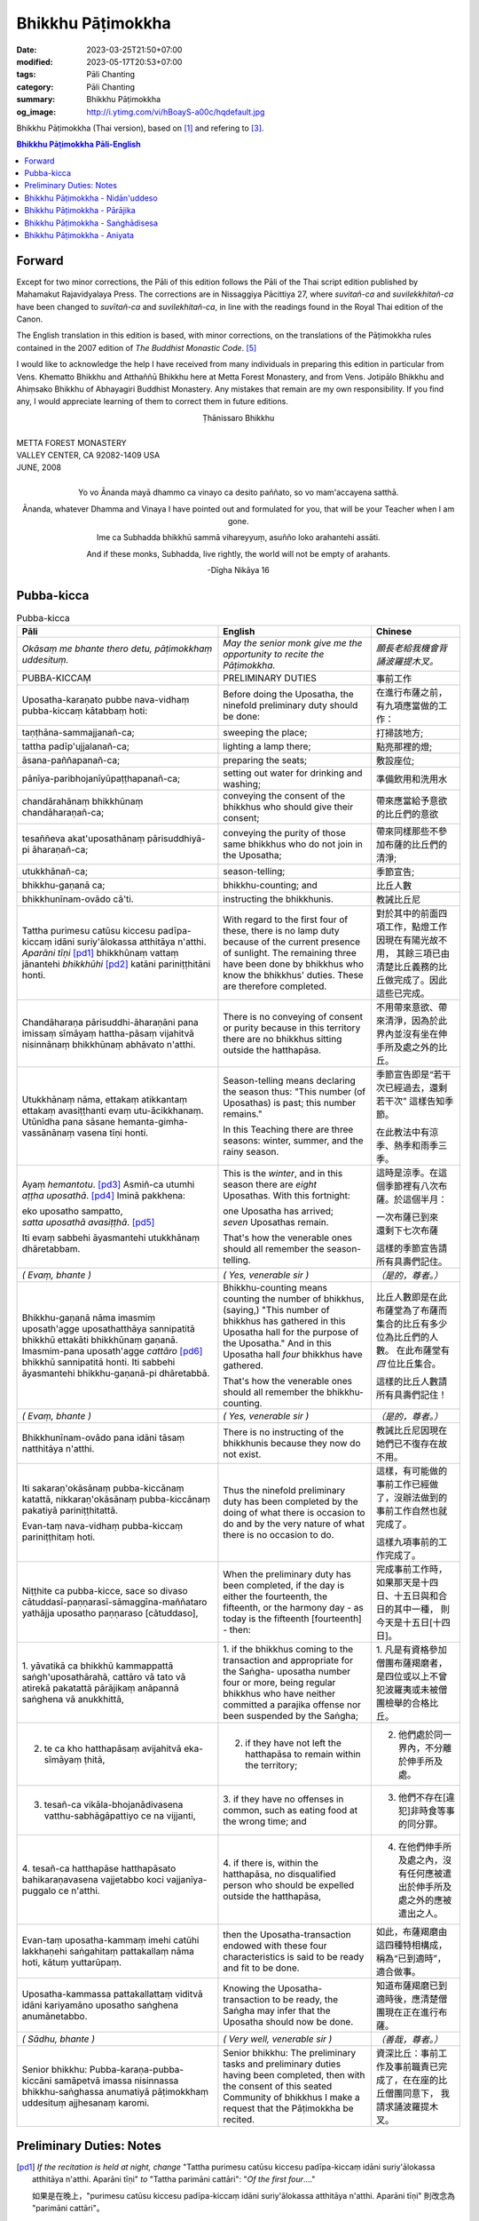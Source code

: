 Bhikkhu Pāṭimokkha
##################

:date: 2023-03-25T21:50+07:00
:modified: 2023-05-17T20:53+07:00
:tags: Pāli Chanting
:category: Pāli Chanting
:summary: Bhikkhu Pāṭimokkha
:og_image: http://i.ytimg.com/vi/hBoayS-a00c/hqdefault.jpg


Bhikkhu Pāṭimokkha (Thai version), based on [1]_ and refering to [3]_.


.. contents:: **Bhikkhu Pāṭimokkha Pāli-English**


Forward
+++++++

Except for two minor corrections, the Pāli of this edition follows the Pāli of
the Thai script edition published by Mahamakut Rajavidyalaya Press. The
corrections are in Nissaggiya Pācittiya 27, where *suvitañ-ca* and
*suvilekkhitañ-ca* have been changed to *suvītañ-ca* and *suvilekhitañ-ca*, in
line with the readings found in the Royal Thai edition of the Canon.

The English translation in this edition is based, with minor corrections, on the
translations of the Pāṭimokkha rules contained in the 2007 edition of
*The Buddhist Monastic Code*. [5]_

I would like to acknowledge the help I have received from many individuals in
preparing this edition in particular from Vens. Khematto Bhikkhu and Atthaññū
Bhikkhu here at Metta Forest Monastery, and from Vens. Jotipālo Bhikkhu and
Ahiṃsako Bhikkhu of Abhayagiri Buddhist Monastery. Any mistakes that remain are
my own responsibility. If you find any, I would appreciate learning of them to
correct them in future editions.

.. container:: align-center

   Ṭhānissaro Bhikkhu

|
| METTA FOREST MONASTERY
| VALLEY CENTER, CA 92082-1409 USA
| JUNE, 2008
|

.. container:: align-center

   Yo vo Ānanda mayā dhammo ca vinayo ca desito paññato, so vo mam'accayena
   satthā.

   Ānanda, whatever Dhamma and Vinaya I have pointed out and formulated for you,
   that will be your Teacher when I am gone.

   Ime ca Subhadda bhikkhū sammā vihareyyuṃ, asuñño loko arahantehi assāti.

   And if these monks, Subhadda, live rightly, the world will not be empty of
   arahants.

   -Dīgha Nikāya 16


Pubba-kicca
+++++++++++

.. container:: align-center video-container

  .. raw:: html

    <iframe width="560" height="315" src="https://www.youtube.com/embed/hBoayS-a00c?start=64" title="YouTube video player" frameborder="0" allow="accelerometer; autoplay; clipboard-write; encrypted-media; gyroscope; picture-in-picture; web-share" allowfullscreen></iframe>

.. list-table:: Pubba-kicca
   :header-rows: 1
   :class: stack-th-td-on-mobile
   :widths: auto

   * - Pāli
     - English
     - Chinese

   * - *Okāsaṃ me bhante thero detu, pāṭimokkhaṃ uddesituṃ.*
     - *May the senior monk give me the opportunity to recite the Pāṭimokkha.*
     - *願長老給我機會背誦波羅提木叉。*

   * - PUBBA-KICCAṂ
     - PRELIMINARY DUTIES
     - 事前工作

   * - Uposatha-karaṇato pubbe nava-vidhaṃ pubba-kiccaṃ kātabbaṃ hoti:
     - Before doing the Uposatha, the ninefold preliminary duty should be done:
     - 在進行布薩之前，有九項應當做的工作：

   * - taṇṭhāna-sammajjanañ-ca;
     - sweeping the place;
     - 打掃該地方;

   * - tattha padīp'ujjalanañ-ca;
     - lighting a lamp there;
     - 點亮那裡的燈;

   * - āsana-paññapanañ-ca;
     - preparing the seats;
     - 敷設座位;

   * - pānīya-paribhojanīyūpaṭṭhapanañ-ca;
     - setting out water for drinking and washing;
     - 準備飲用和洗用水

   * - chandārahānaṃ bhikkhūnaṃ chandāharaṇañ-ca;
     - conveying the consent of the bhikkhus who should give their consent;
     - 帶來應當給予意欲的比丘們的意欲

   * - tesaññeva akat'uposathānaṃ pārisuddhiyā-pi āharaṇañ-ca;
     - conveying the purity of those same bhikkhus who do not join in the
       Uposatha;
     - 帶來同樣那些不參加布薩的比丘們的清淨;

   * - utukkhānañ-ca;
     - season-telling;
     - 季節宣告;

   * - bhikkhu-gaṇanā ca;
     - bhikkhu-counting; and
     - 比丘人數

   * - bhikkhunīnam-ovādo cā'ti.
     - instructing the bhikkhunis.
     - 教誡比丘尼

   * - Tattha purimesu catūsu kiccesu padīpa-kiccaṃ idāni suriy'ālokassa
       atthitāya n'atthi. *Aparāni tīṇi* [pd1]_ bhikkhūnaṃ vattaṃ jānantehi
       *bhikkhūhi* [pd2]_ katāni pariniṭṭhitāni honti.
     - With regard to the first four of these, there is no lamp duty because of
       the current presence of sunlight. The remaining three have been done by
       bhikkhus who know the bhikkhus' duties. These are therefore completed.
     - 對於其中的前面四項工作，點燈工作因現在有陽光故不用，
       其餘三項已由清楚比丘義務的比丘做完成了。因此這些已完成。

   * - Chandāharaṇa pārisuddhi-āharaṇāni pana imissaṃ sīmāyaṃ hattha-pāsaṃ
       vijahitvā nisinnānaṃ bhikkhūnaṃ abhāvato n'atthi.
     - There is no conveying of consent or purity because in this territory
       there are no bhikkhus sitting outside the hatthapāsa.
     - 不用帶來意欲、帶來清淨，因為於此界內並沒有坐在伸手所及處之外的比丘。

   * - Utukkhānaṃ nāma, ettakaṃ atikkantaṃ ettakaṃ avasiṭṭhanti evaṃ
       utu-ācikkhanaṃ. Utūnīdha pana sāsane hemanta-gimha-vassānānaṃ vasena tīṇi
       honti.
     - Season-telling means declaring the season thus: "This number (of
       Uposathas) is past; this number remains."

       In this Teaching there are three seasons: winter, summer, and the rainy
       season.
     - 季節宣告即是“若干次已經過去，還剩若干次”
       這樣告知季節。

       在此教法中有涼季、熱季和雨季三季。

   * - Ayaṃ *hemantotu*. [pd3]_ Asmiñ-ca utumhi *aṭṭha uposathā*. [pd4]_
       Iminā pakkhena:

       | eko uposatho sampatto,
       | *satta uposathā avasiṭṭhā*. [pd5]_

       Iti evaṃ sabbehi āyasmantehi utukkhānaṃ dhāretabbam.
     - This is the *winter*, and in this season there are *eight* Uposathas.
       With this fortnight:

       | one Uposatha has arrived;
       | *seven* Uposathas remain.

       That's how the venerable ones should all remember the season-telling.
     - 這時是涼季。在這個季節裡有八次布薩。於這個半月：

       | 一次布薩已到來
       | 還剩下七次布薩

       這樣的季節宣告請所有具壽們記住。

   * - *( Evaṃ, bhante )*
     - *( Yes, venerable sir )*
     - *（是的，尊者。）*

   * - Bhikkhu-gaṇanā nāma imasmiṃ uposath'agge uposathatthāya sannipatitā
       bhikkhū ettakāti bhikkhūnaṃ gaṇanā. Imasmim-pana uposath'agge
       *cattāro* [pd6]_ bhikkhū sannipatitā honti. Iti sabbehi āyasmantehi
       bhikkhu-gaṇanā-pi dhāretabbā.
     - Bhikkhu-counting means counting the number of bhikkhus, (saying,) "This
       number of bhikkhus has gathered in this Uposatha hall for the purpose of
       the Uposatha." And in this Uposatha hall *four* bhikkhus have gathered.

       That's how the venerable ones should all remember the bhikkhu-counting.
     - 比丘人數即是在此布薩堂為了布薩而集合的比丘有多少位為比丘們的人數。
       在此布薩堂有 *四* 位比丘集合。

       這樣的比丘人數請所有具壽們記住！

   * - *( Evaṃ, bhante )*
     - *( Yes, venerable sir )*
     - *（是的，尊者。）*

   * - Bhikkhunīnam-ovādo pana idāni tāsaṃ natthitāya n'atthi.
     - There is no instructing of the bhikkhunis because they now do not exist.
     - 教誡比丘尼因現在她們已不復存在故不用。

   * - Iti sakaraṇ'okāsānaṃ pubba-kiccānaṃ katattā, nikkaraṇ'okāsānaṃ
       pubba-kiccānaṃ pakatiyā pariniṭṭhitattā.

       Evan-taṃ nava-vidhaṃ pubba-kiccaṃ pariniṭṭhitaṃ hoti.
     - Thus the ninefold preliminary duty has been completed by the doing of
       what there is occasion to do and by the very nature of what there is no
       occasion to do.
     - 這樣，有可能做的事前工作已經做了，沒辦法做到的事前工作自然也就完成了。

       這樣九項事前的工作完成了。

   * - Niṭṭhite ca pubba-kicce, sace so divaso
       cātuddasī-paṇṇarasī-sāmaggīna-maññataro yathājja uposatho paṇṇaraso
       [cātuddaso],
     - When the preliminary duty has been completed, if the day is either the
       fourteenth, the fifteenth, or the harmony day - as today is the fifteenth
       [fourteenth] - then:
     - 完成事前工作時，如果那天是十四日、十五日與和合日的其中一種，
       則今天是十五日[十四日]。

   * - 1. yāvatikā ca bhikkhū kammappattā saṅgh'uposathārahā, cattāro vā tato vā
       atirekā pakatattā pārājikaṃ anāpannā saṅghena vā anukkhittā,
     - 1. if the bhikkhus coming to the transaction and appropriate for the
       Saṅgha­- uposatha number four or more, being regular bhikkhus who have
       neither committed a parajika offense nor been suspended by the Saṅgha;
     - 1. 凡是有資格參加僧團布薩羯磨者，
       是四位或以上不曾犯波羅夷或未被僧團檢舉的合格比丘。

   * - 2. te ca kho hatthapāsaṃ avijahitvā eka-sīmāyaṃ ṭhitā,
     - 2. if they have not left the hatthapāsa to remain within the territory;
     - 2. 他們處於同一界內，不分離於伸手所及處。

   * - 3. tesañ-ca vikāla-bhojanādivasena vatthu-sabhāgāpattiyo ce na vijjanti,
     - 3. if they have no offenses in common, such as eating food at the wrong
       time; and
     - 3. 他們不存在[違犯]非時食等事的同分罪。

   * - 4. tesañ-ca hatthapāse hatthapāsato bahikaraṇavasena vajjetabbo koci
       vajjanīya-puggalo ce n'atthi.
     - 4. if there is, within the hatthapāsa, no disqualified person who should
       be expelled outside the hatthapāsa,
     - 4. 在他們伸手所及處之內，沒有任何應被遣出於伸手所及處之外的應被遣出之人。

   * - Evan-taṃ uposatha-kammaṃ imehi catūhi lakkhaṇehi saṅgahitaṃ
       pattakallaṃ nāma hoti, kātuṃ yuttarūpaṃ.
     - then the Uposatha-transaction endowed with these four characteristics is
       said to be ready and fit to be done.
     - 如此，布薩羯磨由這四種特相構成，稱為“已到適時”，適合做事。

   * - Uposatha-kammassa pattakallattaṃ viditvā idāni kariyamāno uposatho
       saṅghena anumānetabbo.
     - Knowing the Uposatha-transaction to be ready, the Saṅgha may infer that
       the Uposatha should now be done.
     - 知道布薩羯磨已到適時後，應清楚僧團現在正在進行布薩。

   * - *( Sādhu, bhante )*
     - *( Very well, venerable sir )*
     - *（善哉，尊者。）*

   * - Senior bhikkhu: Pubba-karaṇa-pubba-kiccāni samāpetvā imassa nisinnassa
       bhikkhu-saṅghassa anumatiyā pāṭimokkhaṃ uddesituṃ ajjhesanaṃ karomi.
     - Senior bhikkhu: The preliminary tasks and preliminary duties having been
       completed, then with the consent of this seated Community of bhikkhus I
       make a request that the Pāṭimokkha be recited.
     - 資深比丘：事前工作及事前職責已完成了，在在座的比丘僧團同意下，
       我請求誦波羅提木叉。

..
   * - 
     - 
     - 

.. ā	ī	ū	ṅ	ṃ	ñ	ṭ	ḍ	ṇ	ḷ
.. Ā	Ī	Ū	Ṅ	Ṃ	Ñ	Ṭ	Ḍ	Ṇ	Ḷ

Preliminary Duties: Notes
+++++++++++++++++++++++++

.. [pd1] *If the recitation is held at night, change* "Tattha purimesu catūsu
         kiccesu padīpa-kiccaṃ idāni suriy'ālokassa atthitāya n'atthi. Aparāni
         tīṇi" *to* "Tattha parimāni cattāri": "*Of the first four*...."

         如果是在晚上，"purimesu catūsu kiccesu padīpa-kiccaṃ idāni
         suriy'ālokassa atthitāya n'atthi. Aparāni tīṇi" 則改念為 "parimāni
         cattāri"。

.. [pd2] *If sāmaṇeras help with the tasks, change* "bhikkhūhi" *to*
         "sāmaṇerehi-pi bhikkhūhi-pi": "*Novices and bhikkhus*...."
         *If laypeople living in the monastery help with the tasks, change this
         to* "ārāmikehi-pi bhikkhūhi-pi": "*Monastery dwellers and
         bhikkhus*...."

         如果由沙彌和比丘完成，則念"sāmaṇerehi-pi bhikkhūhi-pi"。
         如果由住寺居士和比丘完成，則念"ārāmikehi-pi bhikkhūhi-pi"。

.. [pd3] *During the hot season, change* "hemantotu" *to* "gimhotu." *During the
         rainy season, change it to* "vassānotu."

         如果是熱季，改念"gimhotu"。
         如果是雨季，改念"vassānotu"。

.. [pd4] *During a normal rainy season, change* "aṭṭha uposathā" *to* "sattā ca
         uposathā ekā ca pavāraṇā": "*Seven uposathas and one pavāraṇā.*"

         如果是正常的雨季，改念為："sattā ca uposathā ekā ca pavāraṇā":
         "七個布薩及一個自恣"

         *During a hot or cold season with an additional month, change it to*
         "adhikamāsa-vasena dasa uposathā": "*Because of the additional month,
         ten uposathās....*"

         如果熱季或涼季有閏月，則改念為： "adhikamāsavasena dasa uposathā":
         "因為閏月，十個布薩...."

         *During a rainy season with an additional month, change it to*
         "adhikamāsa-vasena nava ca uposathā ekā ca pavāraṇā": "*Because of
         the additional month, nine uposathas and one pavāraṇā....*"

         如果雨季有閏月，則改念為： "adhikamāsa-vasena nava ca uposathā ekā ca
         pavāraṇā": "因為閏月，九個布薩及一個自恣...."

         See also [4]_

.. [pd5] *This is the calculation for the first uposatha in a normal hot or cold
         season. The calculation for other dates - to be stated after* "iminā
         pakkhena eko uposatho sampatto" - *is as follows*:

         *During a normal hot or cold season:*

         | *Second:* eko uposatho atikkanto, cha uposathā avasiṭṭhā.
         | *Third:* dve uposathā atikkantā, pañca uposathā avasiṭṭhā.
         | *Fourth:* tayo uposathā atikkantā, cattāro uposathā avasiṭṭhā.
         | *Fifth:* cattāro uposathā atikkantā, tayo uposathā avasiṭṭhā.
         | *Sixth:* pañca uposathā atikkantā, dve uposathā avasiṭṭhā.
         | *Seventh:* cha uposathā atikkantā, eko uposatho avasiṭṭho.
         | *Eighth:* satta uposathā atikkantā, aṭṭha uposathā paripuṇṇā.

         *During a normal rainy season:*

         | *First:* cha ca uposathā ekā ca pavāraṇā avasiṭṭhā.
         | *Second:* eko uposatho atikkanto, pañca ca uposathā ekā ca pavāraṇā avasiṭṭhā.
         | *Third:* dve uposathā atikkantā, cattāro ca uposathā ekā ca pavāraṇā avasiṭṭhā.
         | *Fourth:* tayo uposathā atikkantā, tayo ca uposathā ekā ca pavāraṇā avasiṭṭhā.
         | *Fifth:* cattāro uposathā atikkantā, dve ca uposathā ekā ca pavāraṇā avasiṭṭhā.
         | *Sixth: (see the separate section on the Pavāraṇā.)*
         | *Seventh:* pañca ca uposathā ekā ca pavāraṇā atikkantā, eko uposatho avasiṭṭho.
         | *Eighth:* cha ca uposathā ekā ca pavāraṇā atikkantā, satta ca uposathā ekā ca pavāraṇā paripuṇṇā.

         *During a hot or cold season with an additional month:*

         | *First:* nava uposathā avasiṭṭhā.
         | *Second:* eko uposatho atikkanto, aṭṭha uposathā avasiṭṭhā.
         | *Third:* dve uposathā atikkantā, satta uposathā avasiṭṭhā.
         | *Fourth:* tayo uposathā atikkantā, cha uposathā avasiṭṭhā.
         | *Fifth:* cattāro uposathā atikkantā, pañca uposathā avasiṭṭhā.
         | *Sixth:* pañca uposathā atikkantā, cattāro uposathā avasiṭṭhā.
         | *Seventh:* cha uposathā atikkantā, tayo uposathā avasiṭṭhā.
         | *Eighth:* satta uposathā atikkantā, dve uposathā avasiṭṭhā.
         | *Ninth:* aṭṭha uposathā atikkantā, eko uposatho avasiṭṭho.
         | *Tenth:* nava uposathā atikkantā, dasa uposathā paripuṇṇā.

         *During a rainy season with an additional month:*

         | *First:* aṭṭha ca uposathā ekā ca pavāraṇā avasiṭṭhā.
         | *Second:* eko uposatho atikkanto, satta ca uposathā ekā ca pavāraṇā avasiṭṭhā.
         | *Third:* dve uposathā atikkantā, cha ca uposathā ekā ca pavāraṇā avasiṭṭhā.
         | *Fourth:* tayo uposathā atikkantā, pañca ca uposathā ekā ca pavāraṇā avasiṭṭhā.
         | *Fifth:* cattāro uposathā atikkantā, cattāro ca uposathā ekā ca pavāraṇā avasiṭṭhā.
         | *Sixth:* pañca uposathā atikkantā, tayo ca uposathā ekā ca pavāraṇā avasiṭṭhā.
         | *Seventh:* cha uposathā atikkantā, dve ca uposathā ekā ca pavāraṇā avasiṭṭhā.
         | *Eighth: (see the separate section on the Pavāraṇā.)*
         | *Ninth:* satta ca uposathā ekā ca pavāraṇā atikkantā, eko uposatho avasiṭṭho.
         | *Tenth:* aṭṭha ca uposathā ekā ca pavāraṇā atikkantā, nava ca uposathā ekā ca pavāraṇā paripuṇṇā.

         See also [4]_

.. [pd6] Cattāro = *four*. *This should be replaced with the actual number of
         bhikkhus present*.

         5 pañca
         6 cha
         7 satta
         8 aṭṭha
         9 nava
         10 dasa
         11 ekādasa
         12 dvādasa, bārasa
         13 terasa, teḷasa
         14 catuddasa, cuddasa
         15 paṇṇarasa, pañcadasa
         16 soḷasa
         17 sattarasa
         18 aṭṭhārasa, aṭṭhādasa
         19 ekūnavīsati

         20 vīsati, vīsa
         21 ekavīsati
         22 dvāvīsati, dvāvīsa, dvevīsati, bāvīsati, bāvīsa
         23 tevīsati
         24 catuvīsati
         25 pañcavīsati
         26 chabbīsati
         27 sattavīsati
         28 aṭṭhavīsati
         29 ekūnatiṃsa

         30 tiṃsa, samatiṃsa, tiṃsati
         31 ekatiṃsa, ekattiṃsa
         32 dvattiṃsa
         33 tettiṃsa
         34 catuttiṃsa
         35 pañcattiṃsa
         36 chattiṃsa
         37 sattattiṃsa
         38 aṭṭhattiṃsa
         39 ekūnacattāḷīsa

         40 cattāḷīsa, cattārīsa
         41 ekacattāḷīsa
         42 dvacattāḷīsa, dvecattāḷīsa, dvicattāḷīsa
         43 tecattāḷīsa
         44 catucattāḷīsa
         45 pañca-cattāḷīsa
         46 chacattāḷīsa
         47 sattacattāḷīsa
         48 aṭṭhacattāḷīsa
         49 ekūnapaññāsa

         50 paññāsa
         51 ekapaññāsa
         52 dvapaññāsa, dvepaññāsa, dvipaññāsa
         53 tepaññāsa
         54 catupaññāsa
         55 pañca-paññāsa
         56 chapaññāsa
         57 sattapaññāsa
         58 aṭṭhapaññāsa
         59 ekūnasaṭṭhī

         60 saṭṭhī, saṭṭhi
         61 ekasaṭṭhī
         62 dvāsaṭṭhī, dvesaṭṭhī, dvisaṭṭhī
         63 tesaṭṭhī
         64 catusaṭṭhī
         65 pañcasaṭṭhī
         66 chasaṭṭhī
         67 sattasaṭṭhī
         68 aṭṭhasaṭṭhī
         69 ekūnasattati

         70 sattati
         71 ekasattati
         72 dvasattati, dvāsattati, dvesattati, dvisattati
         73 tesattati
         74 catusattati
         75 pañcasattati
         76 chasattati
         77 sattasattati
         78 aṭṭhasattati
         79 ekūnāsīti

         80 asīti
         81 ekāsīti
         82 dvāsīti
         83 tayāsīti
         84 caturāsīti
         85 pañcāsīti
         86 chaḷāsīti
         87 sattāsīti
         88 aṭṭhāsīti
         89 ekūnanavuti

         90 navuti
         91 ekanavuti
         92 dvanavuti, dvenavuti
         93 tenavuti
         94 catunavuti
         95 pañcanavuti
         96 chanavuti
         97 sattanavuti
         98 aṭṭhanavuti
         99 ekūnasataṃ

         | 100 bhikkhusataṃ
         | 101 ekuttara-bhikkhusataṃ
         | 102 dvayuttara-bhikkhusataṃ
         | 103 tayuttara-bhikkhusataṃ
         | 104 catuttara-bhikkhusataṃ
         | 105 pañcuttara-bhikkhusataṃ
         | 106 chaḷuttara-bhikkhusataṃ
         | 107 sattuttara-bhikkhusataṃ
         | 108 aṭṭhuttara-bhikkhusataṃ
         | 109 navuttara-bhikkhusataṃ
         | 110 dasuttara-bhikkhusataṃ
         | 120 vīsuttara-bhikkhusataṃ
         | 130 tiṃsuttara-bhikkhusataṃ
         | 140 cattāḷīsuttara-bhikkhusataṃ
         | 150 paññāsuttara-bhikkhusataṃ
         | 160 saṭṭhayuttara-bhikkhusataṃ
         | 170 sattatyuttara-bhikkhusataṃ
         | 180 asītyuttara-bhikkhusataṃ
         | 190 navutyuttara-bhikkhusataṃ
         | 199 ekūnasatuttara-bhikkhusataṃ
         | 200 dve bhikkhu-satāni
         | 201 ekuttarāni dve bhikkhu-satāni
         | 300 tayo bhikkhu-satāni
         | 400 cattāro bhikkhu-satāni
         | 500 pañca bhikkhu-satāni

.. ā	ī	ū	ṅ	ṃ	ñ	ṭ	ḍ	ṇ	ḷ
.. Ā	Ī	Ū	Ṅ	Ṃ	Ñ	Ṭ	Ḍ	Ṇ	Ḷ

Bhikkhu Pāṭimokkha - Nidān'uddeso
+++++++++++++++++++++++++++++++++

.. container:: align-center video-container

  .. raw:: html

    <iframe width="560" height="315" src="https://www.youtube.com/embed/hBoayS-a00c?start=290" title="YouTube video player" frameborder="0" allow="accelerometer; autoplay; clipboard-write; encrypted-media; gyroscope; picture-in-picture; web-share" allowfullscreen></iframe>

.. list-table:: Bhikkhu Pāṭimokkha - Nidān'uddeso/The lntroduction Section/序誦
   :header-rows: 1
   :class: stack-th-td-on-mobile
   :widths: auto

   * - Pāli
     - English
     - Chinese

   * - Bhikkhu Pāṭimokkhaṃ
     - Bhikkhu Pāṭimokkha
     - 比丘波羅提木叉

   * - Namo tassa bhagavato arahato sammā-sambuddhassa. *( tikkhattuṃ )*
     - Homage to the Blessed One, the worthy one, the rightly self-awakened one.
       *( three times )*
     - 禮敬那位世尊，阿羅漢，正自覺者！ *（三遍）*

   * - Suṇātu me bhante [āvuso] sangho. Ajj'uposatho paṇṇaraso [cātuddaso]. Yadi
       saṅghassa pattakallaṃ, sangho upo-sathaṃ kareyya, pāṭimokkhaṃ uddiseyya.
     - Venerable sirs [friends], may the Saṅgha listen to me. Today is the
       Uposatha of the fifteenth [fourteenth]. If the Saṅgha is ready, let it
       perform the Uposatha, let it recite the Pāṭimokkha.
     - 尊者[朋友]們，請僧團聽我(說)，今天是十五日[十四日]布薩。若僧團已到適時，
       僧團應進行布薩，誦波羅提木叉。

   * - Kiṃ saṅghassa pubba-kiccaṃ? Pārisuddhiṃ āyasmanto ārocetha. Pāṭimokkhaṃ
       uddisissāmi. Taṃ sabbeva santā sādhukaṃ suṇoma manasikaroma. Yassa siyā
       āpatti, so āvikareyya. Asantiyā āpattiyā tuṇhī bhavitabbaṃ. Tuṇhī-bhāvena
       kho pan'āyasmante parisuddhā ti vedissāmi.
     - What is the Saṅgha's preliminary duty? Let the venerable ones announce
       any purity (that needs to be announced). I will recite the Pāṭimokkha.
       May all of us who are present listen and pay careful attention. If anyone
       has an offense, let him reveal it. Those without offense should remain
       silent. By their silence I will know that the venerable ones are pure.
     - 什麼是僧團的事前工作？請具壽們告知清淨，我將誦波羅提木叉。
       請一切在場者對此好好地傾聽、作意！凡是有罪者，他要坦白；
       沒有罪者應保持沉默。以沉默故，我將知道具壽們是清淨的。

   * - Yathā kho pana pacceka-puṭṭhassa veyyākaraṇaṃ hoti, Evam-evaṃ evarūpāya
       parisāya yāva-tatiyaṃ anussāvitaṃ hoti. Yo pana bhikkhu yāva-tatiyaṃ
       anussāviyamāne saramāno santiṃ āpattiṃ n'āvikareyya,
       sampajāna-musāvād'assa hoti. Sampajāna-musāvādo kho pan'āyasmanto
       antarāyiko dhammo vutto bhagavatā. Tasmā saramānena bhikkhunā āpannena
       visuddh'āpekkhena santī āpatti āvikātabbā. Āvikatā hi'ssa phāsu hoti.
     - Just as, when questioned individually, one should answer, the same holds
       true when in this assembly the declaration (at the end of each section)
       is made three times. Should any bhikkhu, when the declaration is made
       three times, remember an existing offense but not reveal it, he has a
       deliberate lie. And the Blessed One has declared a deliberate lie to be
       an obstruction. Therefore any bhikkhu with an offense, on remembering it
       and aiming at purity, should reveal his existing offense. Having revealed
       it, he will be at peace.
     - 正如對單一的問題有所回答，同樣地，在如此之眾中有乃至第三次的宣告。
       若比丘在乃至第三次的宣告時，記得有罪而不坦白者，則為故意虛妄語。
       具壽們，世尊說故意虛妄語是障礙法。
       因此，記得曾犯戒而希望清淨的比丘有罪應當坦白，坦白了他才能安樂。

   * - *( Nidān'uddeso niṭṭhito )*
     - *(The lntroduction Section is finished)*
     - *（ 序誦完成 ）*

..
   * - 
     - 
     - 

.. ā	ī	ū	ṅ	ṃ	ñ	ṭ	ḍ	ṇ	ḷ
.. Ā	Ī	Ū	Ṅ	Ṃ	Ñ	Ṭ	Ḍ	Ṇ	Ḷ

Bhikkhu Pāṭimokkha - Pārājika
+++++++++++++++++++++++++++++

.. container:: align-center video-container

  .. raw:: html

    <iframe width="560" height="315" src="https://www.youtube.com/embed/hBoayS-a00c?start=423" title="YouTube video player" frameborder="0" allow="accelerometer; autoplay; clipboard-write; encrypted-media; gyroscope; picture-in-picture; web-share" allowfullscreen></iframe>

.. list-table:: Bhikkhu Pāṭimokkha - Pārājika
   :header-rows: 1
   :class: stack-th-td-on-mobile
   :widths: auto

   * - Pāli
     - English
     - Chinese

   * - Tatr'ime **cattāro pārājikā dhammā** uddesaṃ āgacchanti.
     - Here, venerable sirs, these **four actions entailing defeat** come up for
       recitation.
     - 於此，誦出此 **四波羅夷法** 來。

   * - 1. Yo pana bhikkhu bhikkhūnaṃ sikkhā-sājīva-samāpanno, sikkhaṃ
       appaccakkhāya dubbalyaṃ anāvikatvā, methunaṃ dhammaṃ paṭiseveyya antamaso
       tiracchāna-gatāya-pi: pārājiko hoti asaṃvāso.
     - 1. Should any bhikkhu-participating in the training and livelihood of the
       bhikkhus, without having renounced the training, without having declared
       his weakness-engage in sexual intercourse, even with a female animal, he
       is defeated and no longer in affiliation.
     - 1．若比丘得到諸比丘之學與生活規則，未捨棄學，沒有表明羸弱而從事淫欲法者，
       乃至與畜生，也是波羅夷，不共住。

   * - 2. Yo pana bhikkhu gāmā vā araññā vā adinnaṃ theyya-saṅkhātaṃ ādiyeyya,
       yathārūpe adinnādāne rājāno coraṃ gahetvā, haneyyuṃ vā bandheyyuṃ vā
       pabbājeyyuṃ vā, "Coro'si bālo'si muḷho'si theno'sī" ti. Tathārūpaṃ
       bhikkhu adinnaṃ ādiyamāno: ayam-pi pārājiko hoti asaṃvāso.
     - 2. Should any bhikkhu, in what is reckoned a theft, take what is not
       given from an inhabited area or from the wilderness -just as when, in the
       taking of what is not given, kings arresting the criminal would flog,
       imprison, or banish him, (saying,) "You are a robber, you are a fool, you
       are benighted, you are a thief" -a bhikkhu in the same way taking what is
       not given also is defeated and no longer in affiliation.
     - 2．若比丘在村落或林野，以盜心不與而取 ，猶如在不與取時，諸王抓住盜賊後，
       可能打殺、捆縛或驅逐：“你是小偷、愚者、痴者、盜賊。”
       同樣地，比丘在不與而取時，這也是波羅夷，不共住。

   * - 3. Yo pana bhikkhu sañcicca manussa-viggahaṃ jīvitā voropeyya,
       satthahārakaṃ vāssa pariyeseyya, maraṇa-vaṇṇaṃ vā saṃvaṇṇeyya maraṇāya vā
       samādapeyya, "Ambho purisa kiṃ tuyh'iminā pāpakena dujjīvitena? Matan-te
       jīvitā seyyo" ti. Iti cittamano citta-saṅkappo aneka-pariyāyena
       maraṇa-vaṇṇaṃ vā saṃvaṇṇeyya, maraṇāya vā samādapeyya: ayam-pi pārājiko
       hoti asaṃvāso.
     - 3. Should any bhikkhu intentionally deprive a human being of life, or
       search for an assassin for him, or praise the advantages of death, or
       incite him to die (saying,): "My good man, what use is this evil,
       miserable life to you? Death would be better for you than life," or with
       such an idea in mind, such a purpose in mind, should in various ways
       praise the advantages of death or incite him to die, he also is defeated
       and no longer in affiliation.
     - 3．若比丘故意奪取人命 ，或為其尋找並持來殺具，或讚歎死亡的美好，或勸勉死:
       “餵，男子！為什麼如此惡苦地活著？死了比活著更好！ ”如此之心意、心思惟，
       以各種方法讚歎死亡的美好，或勸勉死，這也是波羅夷，不共住。

   * - 4. Yo pana bhikkhu anabhijānaṃ uttari-manussa-dhammaṃ attūpanāyikaṃ
       alam-ariya-ñāṇa-dassanaṃ samudācareyya: "Iti jānāmi, iti passāmī" ti.
       Tato aparena samayena samanuggāhiyamāno vā asamanuggāhiyamāno vā āpanno
       visuddh'āpekkho evaṃ vadeyya, "Ajānam-evaṃ āvuso avacaṃ, 'jānāmi,'
       apassaṃ, 'passāmi.' Tucchaṃ musā vilapin" ti. Aññatra adhimānā: ayam-pi
       pārājiko hoti asaṃvāso.
     - 4. Should any bhikkhu, without direct knowledge, claim a superior human
       state, a truly noble knowledge and vision, as present in himself,
       (saying,) "Thus do I know; thus do I see," such that regardless of
       whether or not he is cross-examined on a later occasion, he-being
       remorseful and desirous of purification-might say, "Friends, not knowing,
       I said I know; not seeing, I said I see-vainly, falsely, idly," unless it
       was from over-estimation, he also is defeated and no longer in
       affiliation.
     - 4．若比丘聲稱關於自己未證知的上人法 、能為聖者的智見:
       “我如是知，我如是見。”從那之後的時間，[無論]被檢問或沒有被檢問，
       若希望所犯的清淨而如此說：“賢友，不如此知而說‘我知’，不見[而說]‘我見’，
       [我說了]空無、虛偽、妄語。”
       除了增上慢外，這也是波羅夷，不共住。

   * - Uddiṭṭhā kho āyasmanto cattāro pārājikā dhammā, yesaṃ bhikkhu aññataraṃ
       vā aññataraṃ vā āpajjitvā na labhati bhikkhūhi saddhiṃ saṃvāsaṃ. Yathā
       pure, tathā pacchā: pārājiko hoti asaṃvāso.
     - Venerable sirs, the four actions entailing defeat have been recited. A
       bhikkhu who has committed any one of these offenses no longer has the
       right to live together with the bhikkhus. Whatever he was before [he
       became a bhikkhu], that is what he is after [committing the offense]: he
       is defeated and no longer in affiliation.
     - 具壽們，已經誦出四波羅夷法。若比丘犯了其中任何一條，
       則不得與比丘們一起共住，以後就像先前那樣，是波羅夷，不共住。

   * - | Tatth'āyasmante pucchāmi:
       | Kacci'ttha parisuddhā?
       | Dutiyam-pi pucchāmi:
       | Kacci'ttha parisuddhā?
       | Tatiyam-pi pucchāmi:
       | Kacci'ttha parisuddhā?
       | Parisuddh'etth'āyasmanto, tasmā tuṇhī, evam-etaṃ dhārayāmi.
     - | Thus I ask the venerable ones:
       | Are you pure in this?
       | A second time I ask:
       | Are you pure in this?
       | A third time I ask:
       | Are you pure in this?
       | The venerable ones are pure in this, which is why they are silent. Thus
         do I hold it.
     - | 在此我問具壽們:
       | “於此是否清淨？”
       | 第二次我再問:
       | “於此是否清淨？”
       | 第三次我再問:
       | “於此是否清淨？”
       | 諸具壽於此是清淨的，因此沉默。此事我如是持。

   * - *( Pārājik'uddeso niṭṭhito )*
     - *(The Defeat Section is finished)*
     - *（ 波羅夷誦完成 ）*

..
   * - 
     - 
     - 

.. ā	ī	ū	ṅ	ṃ	ñ	ṭ	ḍ	ṇ	ḷ
.. Ā	Ī	Ū	Ṅ	Ṃ	Ñ	Ṭ	Ḍ	Ṇ	Ḷ

   %s/比庫/比丘/gc
   %s/巴拉基格/波羅夷/gc


Bhikkhu Pāṭimokkha - Saṅghādisesa
+++++++++++++++++++++++++++++++++

.. container:: align-center video-container

  .. raw:: html

    <iframe width="560" height="315" src="https://www.youtube.com/embed/hBoayS-a00c?start=601" title="YouTube video player" frameborder="0" allow="accelerometer; autoplay; clipboard-write; encrypted-media; gyroscope; picture-in-picture; web-share" allowfullscreen></iframe>


.. list-table:: Bhikkhu Pāṭimokkha - Saṅghādisesa
   :header-rows: 1
   :class: stack-th-td-on-mobile
   :widths: auto

   * - Pāli
     - English
     - Chinese

   * - Ime kho pan'āyasmanto **terasa saṅghādisesā dhammā** uddesaṃ āgacchanti.
     - Venerable sirs, these **thirteen actions entailing initial and subsequent
       meetings of the Community** come up for recitation.
     - 具壽們，誦出此 **十三僧殘法** 來。

   * - 1 . Sañcetanikā sukka-visaṭṭhi aññatra supinantā, saṅghādiseso.
     - 1. Intentional emission of semen---except while dreaming---entails
       initial and subsequent meetings of the Community.
     - 1. 故意出精，除了夢中外，僧殘。

   * - 2. Yo pana bhikkhu otiṇṇo vipariṇatena cittena mātugāmena saddhiṃ
       kāya-saṃsaggaṃ samāpajjeyya, hattha-gāhaṃ vā veṇi-gāhaṃ vā aññatarassa
       vā aññatarassa vā aṅgassa parāmasanaṃ, saṅghādiseso.
     - 2. Should any bhikkhu, overcome by lust, with altered mind, engage in
       bodily contact with a woman, or in holding her hand, holding a lock of
       her hair, or caressing any of her limbs, it entails initial and
       subsequent meetings of the Community.
     - 2．若比丘以貪愛、變易之心與女人發生身體相接觸，或捉手，或捉髮，
       或摩觸任何部分者，僧殘。

   * - 3. Yo pana bhikkhu otiṇṇo vipariṇatena cittena mātugāmaṃ duṭṭhullāhi
       vācāhi obhāseyya, yathā taṃ yuvā yuvatiṃ methunūpasañhitāhi,
       saṅghādiseso.
     - 3. Should any bhikkhu, overcome by lust, with altered mind, address lewd
       words to a woman in the manner of young men to a young woman alluding to
       sexual intercourse, it entails initial and subsequent meetings of the
       Community.
     - 3．若比丘以貪愛、變易之心對女人說粗俗語，
       猶如少男對少女[說]與淫欲相關者一樣，僧殘。

   * - 4. Yo pana bhikkhu otiṇṇo vipariṇatena cittena mātugāmassa santike
       atta-kāma-pāricariyāya vaṇṇaṃ bhāseyya, "Etad-aggaṃ bhagini
       pāricariyānaṃ, yā m'ādisaṃ sīlavantaṃ kalyāṇa-dhammaṃ brahmacāriṃ etena
       dhammena paricareyyā" ti, methunūpasañhitena, saṅghādiseso.
     - 4. Should any bhikkhu, overcome by lust, with altered mind, speak in the
       presence of a woman in praise of ministering to his own sensuality thus:
       "This, sister, is the foremost ministration, that of ministering to a
       virtuous, fine-natured follower of the celibate life such as myself with
       this act"-alluding to sexual intercourse-it entails initial and
       subsequent meetings of the Community.
     - 4．若比丘以貪愛、變易之心在女人面前，讚嘆以欲侍奉自己而說:
       “姐妹，這是最上的侍奉：像我這樣的持戒者、善法者、梵行者，
       應該以此法來侍奉。”
       與淫欲相關者，僧殘。

   * - 5. Yo pana bhikkhu sañcarittaṃ samāpajjeyya, itthiyā vā purisa-matiṃ,
       purisassa vā itthī-matiṃ, jāyattane vā jārattane vā antamaso
       taṃ-khaṇikāya-pi, saṅghādiseso.
     - 5. Should any bhikkhu engage in conveying a man's intentions to a woman
       or a woman's intentions to a man, proposing marriage or paramourage-even
       if only for a momentary liaison-it entails initial and subsequent
       meetings of the Community.
     - 5．若比丘從事做媒，[傳達]男子之意給女子，或女子之意給男子，
       而成為妻子或情人，乃至短暫關係，也僧殘。

   * - 6. Saññācikāya pana bhikkhunā kuṭiṃ kārayamānena assāmikaṃ att'uddesaṃ
       pamāṇikā kāretabbā. Tatr'idaṃ pamāṇaṃ: dīghaso dvādasa vidatthiyo
       sugata-vidatthiyā, tiriyaṃ satt'antarā. Bhikkhū abhinetabbā
       vatthu-desanāya. Tehi bhikkhūhi vatthuṃ desetabbaṃ anārambhaṃ
       saparikka-manaṃ. Sārambhe ce bhikkhu vatthusmiṃ aparikkamane saññācikāya
       kuṭiṃ kāreyya, bhikkhū vā anabhineyya vatthu-desanāya, pamāṇaṃ vā
       atikkāmeyya, saṅghādiseso.
     - 6. When a bhikkhu is having a hut built from (gains acquired by) his own
       begging-having no sponsor and destined for himself-he is to have it built
       to the standard measurement. Here the standard is this: twelve spans,
       using the sugata span, in length (measuring outside); seven in width,
       (measuring) inside. Bhikkhus are to be assembled to designate the site.
       The site the bhikkhus designate should be without disturbances and with
       adequate space. If the bhikkhu should have a hut built from his own
       begging on a site with disturbances and without adequate space, or if he
       should not assemble the bhikkhus to designate the site, or if he should
       have the standard exceeded, it entails initial and subsequent meetings of
       the Community.
     - 6．比丘在為自己建造自行乞求的無[施]主孤邸時，當適量而造。
       這裡的量是：長為善至張手的十二張手，內部寬為七張。
       應帶領比丘們指示地點，應由那些比丘指示無侵害、有環繞空間的地點。
       假如比丘在有侵害、無環繞空間的地點建造自行乞求的孤邸，
       或未帶領比丘們指示地點，或超過量者，僧殘。

   * - 7. Mahallakam-pana bhikkhunā vihāraṃ kārayamānena, sassāmikaṃ
       att'uddesaṃ bhikkhū abhinetabbā vatthu-desanāya. Tehi bhikkhūhi vatthuṃ
       desetabbaṃ anārambhaṃ saparikkamanaṃ. Sārambhe ce bhikkhu vatthusmiṃ
       aparikkamane mahallakaṃ vihāraṃ kāreyya, bhikkhū vā anabhineyya
       vatthu-desanāya, saṅghādiseso.
     - 7. When a bhikkhu is having a large dwelling built-having a sponsor and
       destined for himself-he is to assemble bhikkhus to designate the site.
       The site the bhikkhus designate should be without disturbances and with
       adequate space. If the bhikkhu should have a large dwelling built on a
       site with disturbances and without adequate space, or if he should not
       assemble the bhikkhus to designate the site, it entails initial and
       subsequent meetings of the Community.
     - 7．比丘在為自己建造有[施]主的大住所時，應帶領比丘們指示地點，
       應由那些比丘指示無侵害、有環繞空間的地點。
       假如比丘在有侵害、無環繞空間的地點建造大住所，或未帶領比丘們指示地點者，
       僧殘。

   * - 8. Yo pana bhikkhu bhikkhuṃ duṭṭho doso appatīto amūlakena pārājikena
       dhammena anuddhaṃseyya, "App'eva nāma naṃ imamhā brahma-cariyā cāveyyan"
       ti. Tato aparena samayena samanuggāhiyamāno vā asamanuggāhiyamāno vā,
       amūlakañ-c'eva taṃ adhikaraṇaṃ hoti, bhikkhu ca dosaṃ patiṭṭhāti,
       saṅghādiseso.
     - 8. Should any bhikkhu-corrupt, aversive, disgruntled--charge a bhikkhu
       with an unfounded case entailing defeat, (thinking,) "Perhaps I may bring
       about his fail from this celibate life," then regardless of whether or
       not he is cross-examined on a later occasion, if the issue is unfounded
       and the bhikkhu confesses his aversion, it entails initial and subsequent
       meetings of the Community.
     - 8．若比丘惡意、瞋恨、不滿，以無根據的波羅夷法誹謗比丘:
       “或許因此能使他從梵行中退墮。 ”從那之後的時間，[無論]被檢問或沒有被檢問，
       那只是毫無根據的事情，且比丘基於瞋恨，僧殘。

   * - 9. Yo pana bhikkhu bhikkhuṃ duṭṭho doso appatīto añña-bhāgiyassa
       adhikaraṇassa kiñci desaṃ lesa-mattaṃ upādāya pārājikena dhammena
       anuddhaṃseyya, "App'eva nāma naṃ imamhā brahma-cariyā cāveyyan" ti. Tato
       aparena samayena samanuggāhiyamāno vā asamanuggāhiyamāno vā,
       añña-bhāgiyañ-c'eva taṃ adhikaraṇaṃ hoti, koci deso lesa-matto upādinno,
       bhikkhu ca dosaṃ patiṭṭhāti, saṅghādiseso.
     - 9. Should any bhikkhu- corrupt, aversive, disgruntled- using as a mere
       ploy an aspect of an issue that pertains otherwise, charge a bhikkhu with
       a case entailing defeat, (thinking,) "Perhaps I may bring about his fall
       from this celibate life," then regardless of whether or not he is
       cross-examined on a later occasion, if the issue pertains otherwise, an
       aspect used as a mere ploy, and the bhikkhu confesses his aversion, it
       entails initial and subsequent meetings of the Cornmunity.
     - 9．若比丘惡意、瞋恨、不滿，取其他事情的部分類似之處，以波羅夷法誹謗比丘：
       “或許因此能使他從梵行中退墮。”從那之後的時間，[無論]被檢問或沒有被檢問，
       那只是取了其他事情的部分類似之處，且比丘基於瞋恨，僧殘。

   * - 10. Yo pana bhikkhu samaggassa saṅghassa bhedāya parakkameyya,
       bhedana-saṃvattanikaṃ vā adhikaraṇaṃ samādāya paggayha tiṭṭheyya, so
       bhikkhu bhikkhūhi evam-assa vacanīyo, "Mā āyasmā samaggassa saṅghassa
       bhedāya parakkami. Bhedana-saṃvattanikaṃ vā. adhikaraṇaṃ samādāya
       paggayha aṭṭhāsi. Samet'āyasmā saṅghena, samaggo hi saṅgho sammodamāno
       avivadamāno ek'uddeso phāsu viharatī" ti.

       Evañ-ca so bhikkhu bhikkhūhi vuccamāno tath'eva paggaṇheyya, so bhikkhu
       bhikkhūhi yāva-tatiyaṃ samanubhāsitabbo tassa paṭinissaggāya.
       Yāva-tatiyañ-ce samanubhāsiyamāno taṃ paṭinissajjeyya, icc'etaṃ kusalaṃ.
       No ce paṭinissajjeyya, saṅghādiseso.
     - 10. Should any bhikkhu agitate for a schism in a united Community, or
       should he persist in taking up an issue conducive to schism, the bhikkhus
       are to admonish him thus: "Do not, venerable sir, agitate for a schism in
       a united Community or persist in taking up an issue conducive to schism.
       Let the venerable one be reconciled with the Community, for a united
       Community, on courteous terms, without dispute, with a common recitation,
       dwells in peace."

       And should that bhikkhu, thus admonished by the bhikkhus, persist as
       before, the bhikkhus are to rebuke him up to three times so as to desist.
       If while being rebuked up to three times he desists, that is good. If he
       does not desist, it entails initial and subsequent meetings of the
       Community.
     - 10．若比丘致力於分裂和合的僧團，或受持、堅持、住立於導致分裂之事。
       比丘們應如此勸告那個比丘：“請具壽不要致力於分裂和合的僧團，
       或受持、堅持、住立於導致分裂之事。具壽，請與僧團和合，
       和合的僧團確實是歡喜、無爭、同一誦[戒]、安樂而住的！ ”

       當比丘們在如此勸告那個比丘時，他仍然堅持，
       比丘們應乃至第三次勸諫那個比丘，使他捨棄。假如在乃至第三次勸諫時捨棄了，
       這實在很好。假如不捨棄，僧殘。

   * - 11. Tass'eva kho pana bhikkhussa bhikkhū honti anuvattakā vagga-vādakā,
       eko vā dve vā tayo vā, te evaṃ vadeyyuṃ, "Mā āyasmanto etaṃ bhikkhuṃ
       kiñci avacuttha. Dhamma-vādī c'eso bhikkhu, vinaya-vādī c'eso bhikkhu,
       amhākañ-c'eso bhikkhu chandañ-ca ruciñ-ca adāyā voharati. Jānāti no
       bhāsati, amhākam-p'etaṃ khamatī" ti. Te bhikkhū bhikkhūhi evam-assu
       vacanīyā, "Mā āyasmanto evaṃ avacuttha. Na c'eso bhikkhu dhamma-vādī, na
       c'eso bhikkhu vinaya-vādī. Mā āyasmantānam-pi saṅgha-bhedo rucittha.
       Samet'āyasmantānaṃ saṅghena, samaggo hi saṅgho sammodamāno avivadamāno
       ek'uddeso phāsu viharatī" ti.

       Evañ-ca te bhikkhū bhikkhūhi vuccamānā tath'eva paggaṇheyyuṃ te bhikkhū
       bhikkhūhi yāva-tatiyaṃ samanubhāsitabbā tassa paṭinissaggāya.
       Yāva-tatiyañ-ce samanubhāsiyamānā taṃ paṭinissajjeyyuṃ, icc'etaṃ kusalaṃ.
       No ce paṭinissajjeyyuṃ, saṅghādiseso.
     - 11. Should bhikkhus-one, two, or three-who are followers and partisans of
       that bhikkhu, say, "Do not, venerable sirs, admonish that bhikkhu in any
       way. He is an exponent of the Dhamma. He is an exponent of the Vinaya. He
       acts with our consent and approval. He knows, he speaks for us, and that
       is pleasing to us," the bhikkhus are to admonish them thus: "Do not say
       that, venerable sirs. That bhikkhu is not an exponent of the Dhamma and
       he is not an exponent of the Vinaya. Do not, venerable sirs, approve of
       a schism in the Community. Let the venerable ones' (minds) be reconciled
       with the Community, for a united Community, on courteous terms, without
       dispute, with a common recitation, dwells in peace."

       And should those bhikkhus, thus admonished by the bhikkhus, persist as
       before, the bhikkhus are to rebuke them up to three times so as to
       desist. If while being rebuked up to three times they desist, that is
       good. If they do not desist, it entails initial and subsequent meetings
       of the Community.
     - 11．有比丘是那個比丘的追隨者、別眾說者，一個、兩個或三個，若他們如此說:
       “具壽們，請不要說那位比丘的任何事情。那位比丘是法說者，那位比丘是律說者，
       那位比丘取我們所欲和所喜樂的而說，知道我們而說，那是我們認可的。
       ”比丘們應如此勸告那些比丘:“請具壽們不要如此說，那個比丘不是法說者，
       那個比丘也不是律說者。具壽們，不要喜歡分裂僧團。具壽們，請與僧團和合，
       和合的僧團確實是歡喜、無爭、同一誦[戒]、安樂而住的！ ”

       當比丘們在如此勸告那些比丘時，他們仍然堅持，
       比丘們應乃至第三次勸諫那些比丘，使他們捨棄。
       假如在乃至第三次勸諫時捨棄了，這實在很好。假如不捨棄，僧殘。

   * - 12. Bhikkhu pan'eva dubbaca-jātiko hoti, uddesa-pariyāpannesu
       sikkhāpadesu bhikkhūhi saha-dhammikaṃ vuccamāno attānaṃ avacanīyaṃ
       karoti, "Mā maṃ āyasmanto kiñci avacuttha kalyāṇaṃ vā pāpakaṃ vā.
       Aham-p'āyasmante na kiñci vakkhāmi kalyāṇaṃ vā pāpakaṃ vā.
       Viramath'āyasmanto mama vacanāyā" ti. So bhikkhu bhikkhūhi evam-assa
       vacanīyo, "Mā āyasmā attānaṃ avacanīyaṃ akāsi. Vacanīyam-eva āyasmā
       attānaṃ karotu. Āyasmā-pi bhikkhū vadetu saha-dhammena, bhikkhū-pi
       āyasmantaṃ vakkhanti saha-dhammena. Evaṃ saṃvaḍḍhā hi tassa bhagavato
       parisā, yad'idaṃ aññam-añña-vacanena aññam-añña-vuṭṭhāpanenā" ti.

       Evañ-ca so bhikkhu bhikkhūhi vuccamāno tath'eva paggaṇheyya, so bhikkhu
       bhikkhūhi yāva-tatiyaṃ samanubhāsitabbo tassa paṭinissaggāya.
       Yāva-tatiyañ-ce samanubhāsiyamāno taṃ paṭinissajjeyya, icc'etaṃ kusalaṃ.
       No ce paṭinissajjeyya, saṅghādiseso.
     - 12. In case a bhikkhu is by nature difficult to admonish-who, when being
       legitimately admonished by the bhikkhus with reference to the training
       rules included in the (Pāṭimokkha) recitation, makes himself
       unadmonishable, (saying,) "Do not, venerable ones, say anything to me,
       good or bad; and I won't say anything to the venerable ones, good or bad.
       Refrain, venerable ones, from admonishing me"-the bhikkhus are to
       admonish him thus: "Let the venerable one not make himself
       unadmonishable. Let the venerable one make himself admonishable. Let the
       venerable one admonish the bhikkhus in accordance with what is right, and
       the bhikkhus will admonish the venerable one in accordance with what is
       right; for it is thus that the Blessed One's following is nurtured:
       through mutual admonition, through mutual rehabilitation."

       And should that bhikkhu, thus admonished by the bhikkhus, persist as
       before, the bhikkhus are to rebuke him up to three times so as to desist.
       If while being rebuked up to three times he desists, that is good. If he
       does not desist, it entails initial and subsequent meetings of the
       Comrnunity.
     - 12．有生性難教的比丘，當比丘們在屬於所誦學處的範圍內如法地勸告時，
       他使自己不受勸告:“請具壽們不要勸告我任何善的或惡的，
       我也不會勸說具壽們任何善的或惡的，請具壽們停止勸告我！”
       比丘們應如此勸告那個比丘:“請具壽不要使自己不受勸告，
       請具壽使自己接受勸告，請具壽如法地勸告比丘們，比丘們也將如法地勸說具壽，
       如此則世尊之眾得以增長，即互相勸告，互相出罪。 ”

       當比丘們在如此勸告那個比丘時，他仍然堅持，
       比丘們應乃至第三次勸諫那個比丘，使他捨棄。假如在乃至第三次勸諫時捨棄，
       這實在很好。假如不捨棄，僧殘。

   * - 13. Bhikkhu pan'eva aññataraṃ gāmaṃ vā nigamaṃ vā upanissāya viharati
       kula-dūsako pāpa-samācāro. Tassa kho pāpakā samācārā dissanti c'eva
       suyyanti ca, kulāni ca tena duṭṭhāni dissanti c'eva suyyanti ca. So
       bhikkhu bhikkhūhi evam-assa vacanīyo, "Āyasmā kho kula-dūsako
       pāpa-samācāro. Āyasmato kho pāpakā samācārā dissanti c'eva suyyanti ca,
       kulāni c'āyasmatā duṭṭhāni dissanti c'eva suyyanti ca. Pakkamat'āyasmā
       imamhā āvāsā, alan-te idha vāsenā" ti.

       Evañ-ca so bhikkhu bhikkhūhi vuccamāno te bhikkhū evaṃ vadeyya,
       "Chanda-gāmino ca bhikkhū, dosa-gāmino ca bhikkhū, moha-gāmino ca
       bhikkhū, bhaya-gāmino ca bhikkhū, tādisikāya āpattiyā ekaccaṃ pabbājenti,
       ekaccaṃ na pabbājentī" ti. So bhikkhu bhikkhūhi evam-assa vacanīyo, "Mā
       āyasmā evaṃ avaca. Na ca bhikkhū chanda-gāmino, na ca bhikkhū
       dosa-gāmino, na ca bhikkhū moha-gāmino, na ca bhikkhū bhaya-gāmino.
       Āyasmā kho kula-dūsako pāpa-samācāro. Āyasmato kho pāpakā samācārā
       dissanti c'eva suyyanti ca, kulāni c'āyasmatā duṭṭhāni dissanti c'eva
       suyyanti ca. Pakkamat'āyasmā imamhā āvāsā, alan-te idha vāsenā" ti.

       Evañ-ca so bhikkhu bhikkhūhi vuccamāno tath'eva paggaṇheyya, so bhikkhu
       bhikkhūhi yāva-tatiyaṃ samanubhāsitabbo tassa paṭinissaggāya.
       Yāva-tatiyañ-ce samanubhāsiyamāno taṃ paṭinissajjeyya, icc'etaṃ kusalaṃ.
       No ce paṭinissajjeyya, saṅghādiseso.
     - 13. In case a bhikkhu living in dependence on a certain village or town
       is a corrupter of families, a man of depraved conduct-whose depraved
       conduct is both seen and heard about, and the families he has corrupted
       are both seen and heard about-the bhikkhus are to admonish him thus:
       "You, venerable sir, are a corrupter of families, a man of depraved
       conduct. Your depraved conduct is both seen and heard about, and the
       families you have corrupted are both seen and heard about. Leave this
       monastery, venerable sir. Enough of your staying here."

       And should that bhikkhu, thus admonished by the bhikkhus, say about the
       bhikkhus, "The bhikkhus are biased through favoritism, biased through
       aversion, biased through delusion, biased through fear, in that for this
       sort of offense they banish some and do not banish others," the bhikkhus
       are to admonish him thus: "Do not say that, venerable sir. The bhikkhus
       are not biased through favoritism, are not biased through aversion, are
       not biased through delusion, are not biased through fear. You, venerable
       sir, are a corrupter of families, a man of depraved conduct. Your
       depraved conduct is both seen and heard about, and the families you have
       corrupted are both seen and heard about. Leave this monastery, venerable
       sir. Enough of your staying here."

       And should that bhikkhu, thus admonished by the bhikkhus, persist as
       before, the bhikkhus are to rebuke him up to three times so as to desist.
       If while being rebuked up to three times he desists, that is good. If he
       does not desist, it entails initial and subsequent meetings of the
       Community.
     - 13．若有比丘依止某一村或鎮而住，是污家者，惡行者 。
       他的惡行被看見且被聽聞，被他所污的諸家被看見且被聽聞。
       比丘們應如此勸告那個比丘:“具壽是污家者，惡行者。
       具壽的惡行被看見且被聽聞，被具壽所污的諸家被看見且被聽聞。
       請具壽離開此住處，你在這裡已住夠了。 ”

       當比丘們如此勸告那個比丘時，他卻如此對那些比丘說:
       “比丘們是隨欲者，比丘們是隨瞋者，比丘們是隨痴者，比丘們是隨怖者。
       對同樣的罪，驅出一些人，不驅出一些人。”
       比丘們應如此勸告那個比丘:“請具壽不要這樣說。比丘們不是隨欲者，
       比丘們不是隨瞋者，比丘們不是隨痴者，比丘們不是隨怖者。
       具壽是污家者，惡行者。
       具壽的惡行被看見且被聽聞，被具壽所污的諸家被看見且被聽聞。
       請具壽離開此住處，你在這裡已住夠了。 ”

       當比丘們在如此勸告那個比丘時，他仍然堅持，
       比丘們應乃至第三次勸諫那個比丘，使他捨棄。假如在乃至第三次勸諫時捨棄了，
       這實在很好。假如不捨棄，僧殘。

   * - Uddiṭṭhā kho āyasmanto terasa saṅghādisesā dhammā, nava paṭham'āpattikā
       cattāro yāva-tatiyakā. Yesaṃ bhikkhu aññataraṃ vā aññataraṃ vā āpajjitvā
       yāvatihaṃ jānaṃ paṭicchādeti, tāvatihaṃ tena bhikkhunā akāmā
       parivatthabbaṃ. Parivuttha-parivāsena bhikkhunā uttariṃ chā-rattaṃ,
       bhikkhu-mānattāya paṭipajjitabbaṃ. Ciṇṇa-mānatto bhikkhu, yattha siyā
       vīsati-gaṇo bhikkhu-saṅgho, tattha so bhikkhu abbhetabbo. Ekena-pi ce ūno
       vīsati-gaṇo bhikkhu-saṅgho taṃ bhikkhuṃ abbheyya, so ca bhikkhu
       anabbhito, te ca bhikkhū gārayhā. Ayaṃ tattha sāmīci.
     - Venerable sirs, the thirteen actions entailing initial and subsequent
       meetings of the Community have been recited: nine committed on the first
       offense, four after the third announcement. A bhikkhu who has committed
       any one of these offenses must undergo probation, whether he likes it or
       not, for as many days as he knowingly conceals it. Having undergone
       probation, he must undergo a further six days of penance supervised by
       the bhikkhus. Having finished the penance, he is to be rehabilitated
       where there is a community of bhikkhus comprising a quorum of twenty. If
       a community of bhikkhus comprising even one less than a quorum of twenty
       should rehabilitate the bhikkhu, he is not rehabilitated and the bhikkhus
       are blameworthy. This is the proper course here.
     - 具壽們，已經誦出十三僧殘法。 [前面]九條第一次即犯；
       [後面]四條乃至第三次[勸諫才犯]。只要比丘犯了其中任何一條後，
       明知而隱瞞多少天，[即使]該比丘不願意，[也]應別住多少天。
       住了別住的比丘還應再履行六夜的敬悅比丘。
       行了敬悅的比丘，哪裡有二十眾的比丘僧，該比丘即應在那裡出罪。
       假如不滿二十眾的比丘僧為該比丘出罪，即使[缺少]一位，該比丘也不能出罪，
       而且那些比丘應受呵責。這於此是如法的。

   * - | Tatth'āyasmante pucchāmi:
       | Kacci'ttha parisuddhā?
       | Dutiyam-pi pucchāmi:
       | Kacci'ttha parisuddhā?
       | Tatiyam-pi pucchāmi:
       | Kacci'ttha parisuddhā?
       | Parisuddh'etth'āyasmanto, tasmā tuṇhī, evam-etaṃ dhārayāmi.
     - | Thus I ask the venerable ones:
       | Are you pure in this?
       | A second time I ask:
       | Are you pure in this?
       | A third time I ask:
       | Are you pure in this?
       | The venerable ones are pure in this, which is why they are silent. Thus
         do I hold it.
     - | 在此我問具壽們:
       | “於此是否清淨？”
       | 第二次我再問:
       | “於此是否清淨？”
       | 第三次我再問:
       | “於此是否清淨？”
       | 諸具壽於此是清淨的，因此沉默。此事我如是持。

   * - *(Saṅghādises'uddeso niṭṭhito)*
     - *(The Initial and Subsequent Community Meetings Section is finished)*
     - *（ 僧殘誦完成 ）*

..
   * - 
     - 
     - 

.. ā	ī	ū	ṅ	ṃ	ñ	ṭ	ḍ	ṇ	ḷ
.. Ā	Ī	Ū	Ṅ	Ṃ	Ñ	Ṭ	Ḍ	Ṇ	Ḷ


Bhikkhu Pāṭimokkha - Aniyata
++++++++++++++++++++++++++++

.. container:: align-center video-container

  .. raw:: html

    <iframe width="560" height="315" src="https://www.youtube.com/embed/hBoayS-a00c?start=1259" title="YouTube video player" frameborder="0" allow="accelerometer; autoplay; clipboard-write; encrypted-media; gyroscope; picture-in-picture; web-share" allowfullscreen></iframe>

.. list-table:: Bhikkhu Pāṭimokkha - Aniyata
   :header-rows: 1
   :class: stack-th-td-on-mobile
   :widths: auto

   * - Pāli
     - English
     - Chinese

   * - Ime kho pan'āyasmanto **dve aniyatā dhammā** uddesaṃ āgacchanti.
     - Venerable sirs, these **two indefinite actions** come up for recitation.
     - 具壽們，誦出此 **二不定法** 來。

..
   * - 
     - 
     - 

.. ā	ī	ū	ṅ	ṃ	ñ	ṭ	ḍ	ṇ	ḷ
.. Ā	Ī	Ū	Ṅ	Ṃ	Ñ	Ṭ	Ḍ	Ṇ	Ḷ


----

References:

.. [1] `Bhikkhu Pāṭimokkha. Pāli English.Ṭhānissaro <https://archive.org/details/bhikkhu-patimokkha.-pali-english.thanissaro>`_
       (
       `PDF mirror <https://siongui.github.io/7rsk9vjkm4p8z5xrdtqc/books/vinaya/patimokkha/Bhikkhu-Patimokkha-Pali-English-Thanissaro.pdf>`__
       ,
       `PDF 2Up mirror <https://siongui.github.io/7rsk9vjkm4p8z5xrdtqc/books/vinaya/patimokkha/Bhikkhu-Patimokkha-Pali-English-Thanissaro.2Up.pdf>`__
       )

.. [2] `A Translation and Analysis of the Pātimokkha by Bhikkhu Ñāṇatusita (PDF) <https://drive.google.com/file/d/1FtZcbx4Mf3on9tHYFRN0FAmrm-1bM21W/view>`_
       (
       `PDF mirror <https://siongui.github.io/7rsk9vjkm4p8z5xrdtqc/books/vinaya/patimokkha/bhikkhu-patimokkha-nyanatusita.pdf>`__
       )

.. [3] `比库巴帝摩卡 玛欣德尊者 敬译 <https://siongui.github.io/7rsk9vjkm4p8z5xrdtqc/books/vinaya/patimokkha/MHD%2004%20%E6%AF%94%E5%BA%93%E5%B7%B4%E5%B8%9D%E6%91%A9%E5%8D%A1%20Chinese%20-%20Bhikkhupatimokkha%20-%20PAMC%2008-2018.pdf>`_

..     `比庫巴帝摩卡 瑪欣德尊者 編譯 (PDF) <https://www.dhammatalks.net/Chinese/Bhikkhu_Mahinda-Patimokkha.pdf>`_
       (
       `PDF mirror <https://siongui.github.io/7rsk9vjkm4p8z5xrdtqc/books/vinaya/patimokkha/Bhikkhu_Mahinda-Patimokkha-2009-hant.pdf>`__
       )

.. [4] `Splendid Moons - uposatha moonday calendar <https://splendidmoons.github.io/>`_
       (`GitHub <https://github.com/splendidmoons>`__)

.. [5] `The Buddhist Monastic Code <https://www.dhammatalks.org/vinaya/bmc/Section0001.html>`_

.. [6] `Bhikkhu Manual <https://bhikkhu-manual.github.io/>`_
